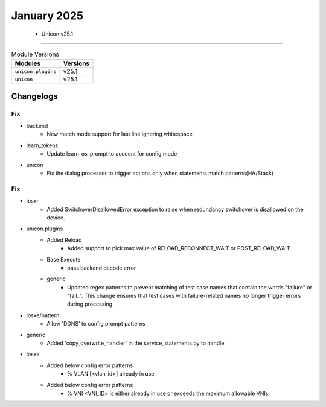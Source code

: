 January 2025
==========

 - Unicon v25.1 
------------------------



.. csv-table:: Module Versions
    :header: "Modules", "Versions"

        ``unicon.plugins``, v25.1 
        ``unicon``, v25.1 




Changelogs
^^^^^^^^^^
--------------------------------------------------------------------------------
                                      Fix                                       
--------------------------------------------------------------------------------

* backend
    * New match mode support for last line ignoring whitespace

* learn_tokens
    * Update learn_os_prompt to account for config mode

* unicon
    * Fix the dialog processor to trigger actions only when statements match patterns(HA/Stack)


--------------------------------------------------------------------------------
                                      Fix                                       
--------------------------------------------------------------------------------

* iosxr
    * Added SwitchoverDisallowedError exception to raise when redundancy switchover is disallowed on the device.

* unicon.plugins
    * Added Reload
        * Added support to pick max value of RELOAD_RECONNECT_WAIT or POST_RELOAD_WAIT
    * Base Execute
        * pass backend decode error
    * generic
        * Updated regex patterns to prevent matching of test case names that contain the words "failure" or "fail_". This change ensures that test cases with failure-related names no longer trigger errors during processing.

* iosxe/pattern
    * Allow 'DDNS' to config prompt patterns

* generic
    * Added 'copy_overwrite_handler' in the service_statements.py to handle

* iosxe
    * Added below config error patterns
        * % VLAN [<vlan_id>] already in use
    * Added below config error patterns
        * % VNI <VNI_ID> is either already in use or exceeds the maximum allowable VNIs.


